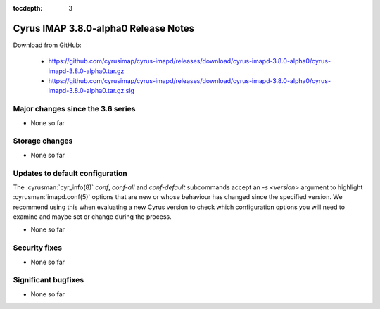 :tocdepth: 3

=====================================
Cyrus IMAP 3.8.0-alpha0 Release Notes
=====================================

Download from GitHub:

    *   https://github.com/cyrusimap/cyrus-imapd/releases/download/cyrus-imapd-3.8.0-alpha0/cyrus-imapd-3.8.0-alpha0.tar.gz
    *   https://github.com/cyrusimap/cyrus-imapd/releases/download/cyrus-imapd-3.8.0-alpha0/cyrus-imapd-3.8.0-alpha0.tar.gz.sig

.. _relnotes-3.8.0-alpha0_changes:

Major changes since the 3.6 series
==================================

* None so far

.. _relnotes_3.8.0-alpha0_storage_changes:

Storage changes
===============

* None so far

Updates to default configuration
================================

The :cyrusman:`cyr_info(8)` `conf`, `conf-all` and `conf-default` subcommands
accept an `-s <version>` argument to highlight :cyrusman:`imapd.conf(5)`
options that are new or whose behaviour has changed since the specified
version.  We recommend using this when evaluating a new Cyrus version to
check which configuration options you will need to examine and maybe set or
change during the process.

* None so far

Security fixes
==============

* None so far

Significant bugfixes
====================

* None so far
